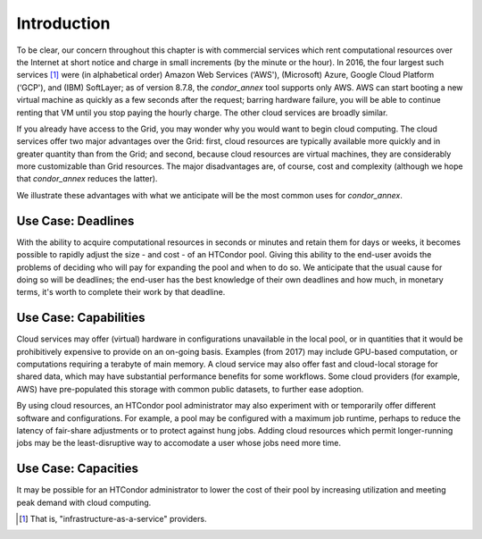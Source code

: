 Introduction
============

To be clear, our concern throughout this chapter is with commercial
services which rent computational resources over the Internet at short
notice and charge in small increments (by the minute or the hour). In
2016, the four largest such services [1]_
were (in alphabetical order) Amazon Web Services (‘AWS'), (Microsoft)
Azure, Google Cloud Platform (‘GCP'), and (IBM) SoftLayer; as of version
8.7.8, the *condor_annex* tool supports only AWS. AWS can start booting
a new virtual machine as quickly as a few seconds after the request;
barring hardware failure, you will be able to continue renting that VM
until you stop paying the hourly charge. The other cloud services are
broadly similar.

If you already have access to the Grid, you may wonder why you would
want to begin cloud computing. The cloud services offer two major
advantages over the Grid: first, cloud resources are typically available
more quickly and in greater quantity than from the Grid; and second,
because cloud resources are virtual machines, they are considerably more
customizable than Grid resources. The major disadvantages are, of
course, cost and complexity (although we hope that *condor_annex*
reduces the latter).

We illustrate these advantages with what we anticipate will be the most
common uses for *condor_annex*.

Use Case: Deadlines
-------------------

With the ability to acquire computational resources in seconds or
minutes and retain them for days or weeks, it becomes possible to
rapidly adjust the size - and cost - of an HTCondor pool. Giving this
ability to the end-user avoids the problems of deciding who will pay for
expanding the pool and when to do so. We anticipate that the usual cause
for doing so will be deadlines; the end-user has the best knowledge of
their own deadlines and how much, in monetary terms, it's worth to
complete their work by that deadline.

Use Case: Capabilities
----------------------

Cloud services may offer (virtual) hardware in configurations
unavailable in the local pool, or in quantities that it would be
prohibitively expensive to provide on an on-going basis. Examples (from
2017) may include GPU-based computation, or computations requiring a
terabyte of main memory. A cloud service may also offer fast and
cloud-local storage for shared data, which may have substantial
performance benefits for some workflows. Some cloud providers (for
example, AWS) have pre-populated this storage with common public
datasets, to further ease adoption.

By using cloud resources, an HTCondor pool administrator may also
experiment with or temporarily offer different software and
configurations. For example, a pool may be configured with a maximum job
runtime, perhaps to reduce the latency of fair-share adjustments or to
protect against hung jobs. Adding cloud resources which permit
longer-running jobs may be the least-disruptive way to accomodate a user
whose jobs need more time.

Use Case: Capacities
--------------------

It may be possible for an HTCondor administrator to lower the cost of
their pool by increasing utilization and meeting peak demand with cloud
computing.

.. rubric: Footnotes

.. [1] That is, "infrastructure-as-a-service" providers.


